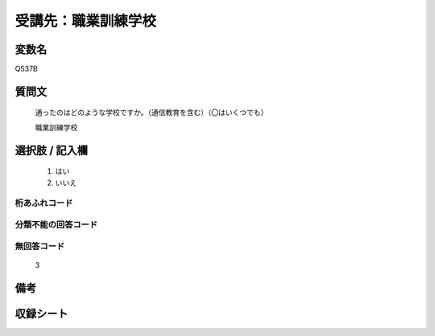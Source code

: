 .. title:: Q537B
.. rst-class:: item

====================================================================================================
受講先：職業訓練学校
====================================================================================================

.. rst-class:: varname

変数名
==================

Q537B

.. rst-class:: question

質問文
==================


   通ったのはどのような学校ですか。（通信教育を含む）（〇はいくつでも）

   職業訓練学校


.. rst-class:: answer

選択肢 / 記入欄
======================

  1. はい
  2. いいえ


.. rst-class:: overflow

桁あふれコード
-------------------------------
  


.. rst-class:: not_classified

分類不能の回答コード
-------------------------------------
  


.. rst-class:: not_available

無回答コード
-------------------------------------
  3


.. rst-class:: bikou

備考
==================
 



.. rst-class:: include_sheet

収録シート
=======================================
.. hlist::
   :columns: 3
   
   
   * p2_3
   
   * p4_3
   
   * p8_3
   
   * p12_3
   
   * p13_3
   
   * p14_3
   
   * p15_3
   
   * p16abc_3
   
   * p16d_3
   
   * p17_3
   
   * p18_3
   
   * p19_3
   
   * p20_3
   
   * p21abcd_3
   
   * p21e_3
   
   * p22_3
   
   * p23_3
   
   * p24_3
   
   * p25_3
   
   * p26_3
   
   * p27_3
   
   * p28_3
   
   


.. index:: Q537B